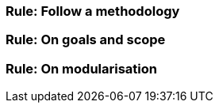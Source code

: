[[sec:mc-r1]]
=== Rule: Follow a methodology


[[sec:mc-r2]]
=== Rule: On goals and scope


[[sec:mc-r3]]
=== Rule: On modularisation